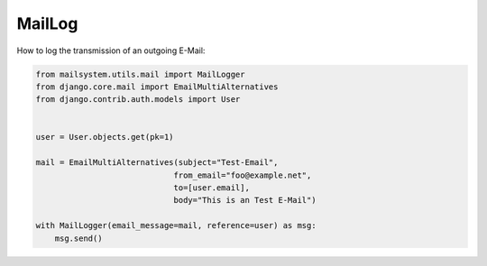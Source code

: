 #######
MailLog
#######

How to log the transmission of an outgoing E-Mail:


.. code-block:: python3

    from mailsystem.utils.mail import MailLogger
    from django.core.mail import EmailMultiAlternatives
    from django.contrib.auth.models import User


    user = User.objects.get(pk=1)

    mail = EmailMultiAlternatives(subject="Test-Email",
                                 from_email="foo@example.net",
                                 to=[user.email],
                                 body="This is an Test E-Mail")

    with MailLogger(email_message=mail, reference=user) as msg:
        msg.send()
